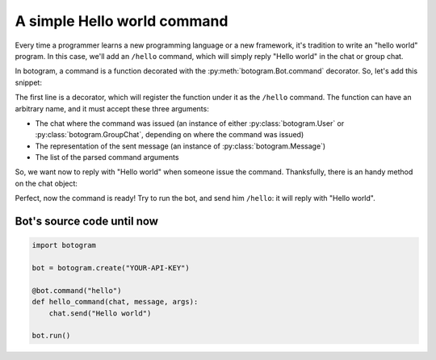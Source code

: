 .. Copyright (c) 2015 Pietro Albini
   Released under the MIT license

.. _tutorial-hello-world:

~~~~~~~~~~~~~~~~~~~~~~~~~~~~
A simple Hello world command
~~~~~~~~~~~~~~~~~~~~~~~~~~~~

Every time a programmer learns a new programming language or a new framework,
it's tradition to write an "hello world" program. In this case, we'll add an
``/hello`` command, which will simply reply "Hello world" in the chat or
group chat.

In botogram, a command is a function decorated with the
:py:meth:`botogram.Bot.command` decorator. So, let's add this snippet:

.. code-block:: python
   :emphasize-lines: 3,4,5

   bot = botogram.create("YOUR-API-KEY")

   @bot.command("hello")
   def hello_command(chat, message, args):
       pass

The first line is a decorator, which will register the function under it as
the ``/hello`` command. The function can have an arbitrary name, and it must
accept these three arguments:

* The chat where the command was issued (an instance of either
  :py:class:`botogram.User` or :py:class:`botogram.GroupChat`, depending on
  where the command was issued)
* The representation of the sent message (an instance of
  :py:class:`botogram.Message`)
* The list of the parsed command arguments

So, we want now to reply with "Hello world" when someone issue the command.
Thanksfully, there is an handy method on the chat object:

.. code-block:: python
   :emphasize-lines: 3

   @bot.command("hello")
   def hello_command(chat, message, args):
       chat.send("Hello world")

Perfect, now the command is ready! Try to run the bot, and send him ``/hello``:
it will reply with "Hello world".

.. _tutorial-hello-world-source:

===========================
Bot's source code until now
===========================

.. code-block:: python

   import botogram

   bot = botogram.create("YOUR-API-KEY")

   @bot.command("hello")
   def hello_command(chat, message, args):
       chat.send("Hello world")

   bot.run()

